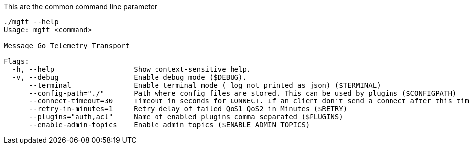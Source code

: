 This are the common command line parameter

[source,bash]
----
./mgtt --help
Usage: mgtt <command>

Message Go Telemetry Transport

Flags:
  -h, --help                   Show context-sensitive help.
  -v, --debug                  Enable debug mode ($DEBUG).
      --terminal               Enable terminal mode ( log not printed as json) ($TERMINAL)
      --config-path="./"       Path where config files are stored. This can be used by plugins ($CONFIGPATH)
      --connect-timeout=30     Timeout in seconds for CONNECT. If an client don't send a connect after this time, it will be disconnected ($CONNECT_TIMEOUT)
      --retry-in-minutes=1     Retry delay of failed QoS1 QoS2 in Minutes ($RETRY)
      --plugins="auth,acl"     Name of enabled plugins comma separated ($PLUGINS)
      --enable-admin-topics    Enable admin topics ($ENABLE_ADMIN_TOPICS)
----